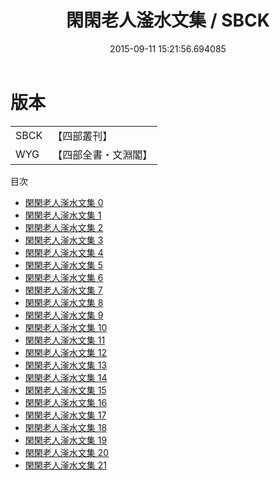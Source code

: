 #+TITLE: 閑閑老人滏水文集 / SBCK

#+DATE: 2015-09-11 15:21:56.694085
* 版本
 |      SBCK|【四部叢刊】  |
 |       WYG|【四部全書・文淵閣】|
目次
 - [[file:KR4d0417_000.txt][閑閑老人滏水文集 0]]
 - [[file:KR4d0417_001.txt][閑閑老人滏水文集 1]]
 - [[file:KR4d0417_002.txt][閑閑老人滏水文集 2]]
 - [[file:KR4d0417_003.txt][閑閑老人滏水文集 3]]
 - [[file:KR4d0417_004.txt][閑閑老人滏水文集 4]]
 - [[file:KR4d0417_005.txt][閑閑老人滏水文集 5]]
 - [[file:KR4d0417_006.txt][閑閑老人滏水文集 6]]
 - [[file:KR4d0417_007.txt][閑閑老人滏水文集 7]]
 - [[file:KR4d0417_008.txt][閑閑老人滏水文集 8]]
 - [[file:KR4d0417_009.txt][閑閑老人滏水文集 9]]
 - [[file:KR4d0417_010.txt][閑閑老人滏水文集 10]]
 - [[file:KR4d0417_011.txt][閑閑老人滏水文集 11]]
 - [[file:KR4d0417_012.txt][閑閑老人滏水文集 12]]
 - [[file:KR4d0417_013.txt][閑閑老人滏水文集 13]]
 - [[file:KR4d0417_014.txt][閑閑老人滏水文集 14]]
 - [[file:KR4d0417_015.txt][閑閑老人滏水文集 15]]
 - [[file:KR4d0417_016.txt][閑閑老人滏水文集 16]]
 - [[file:KR4d0417_017.txt][閑閑老人滏水文集 17]]
 - [[file:KR4d0417_018.txt][閑閑老人滏水文集 18]]
 - [[file:KR4d0417_019.txt][閑閑老人滏水文集 19]]
 - [[file:KR4d0417_020.txt][閑閑老人滏水文集 20]]
 - [[file:KR4d0417_021.txt][閑閑老人滏水文集 21]]

